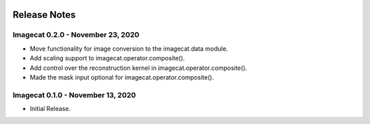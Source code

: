 .. image:: ../artwork/logo.png
  :width: 200px
  :align: right

.. _release-notes:

Release Notes
=============

Imagecat 0.2.0 - November 23, 2020
----------------------------------

* Move functionality for image conversion to the imagecat.data module.
* Add scaling support to imagecat.operator.composite().
* Add control over the reconstruction kernel in imagecat.operator.composite().
* Made the mask input optional for imagecat.operator.composite().

Imagecat 0.1.0 - November 13, 2020
----------------------------------

* Initial Release.
